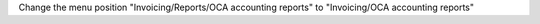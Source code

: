Change the menu position "Invoicing/Reports/OCA accounting reports" to "Invoicing/OCA accounting reports"
